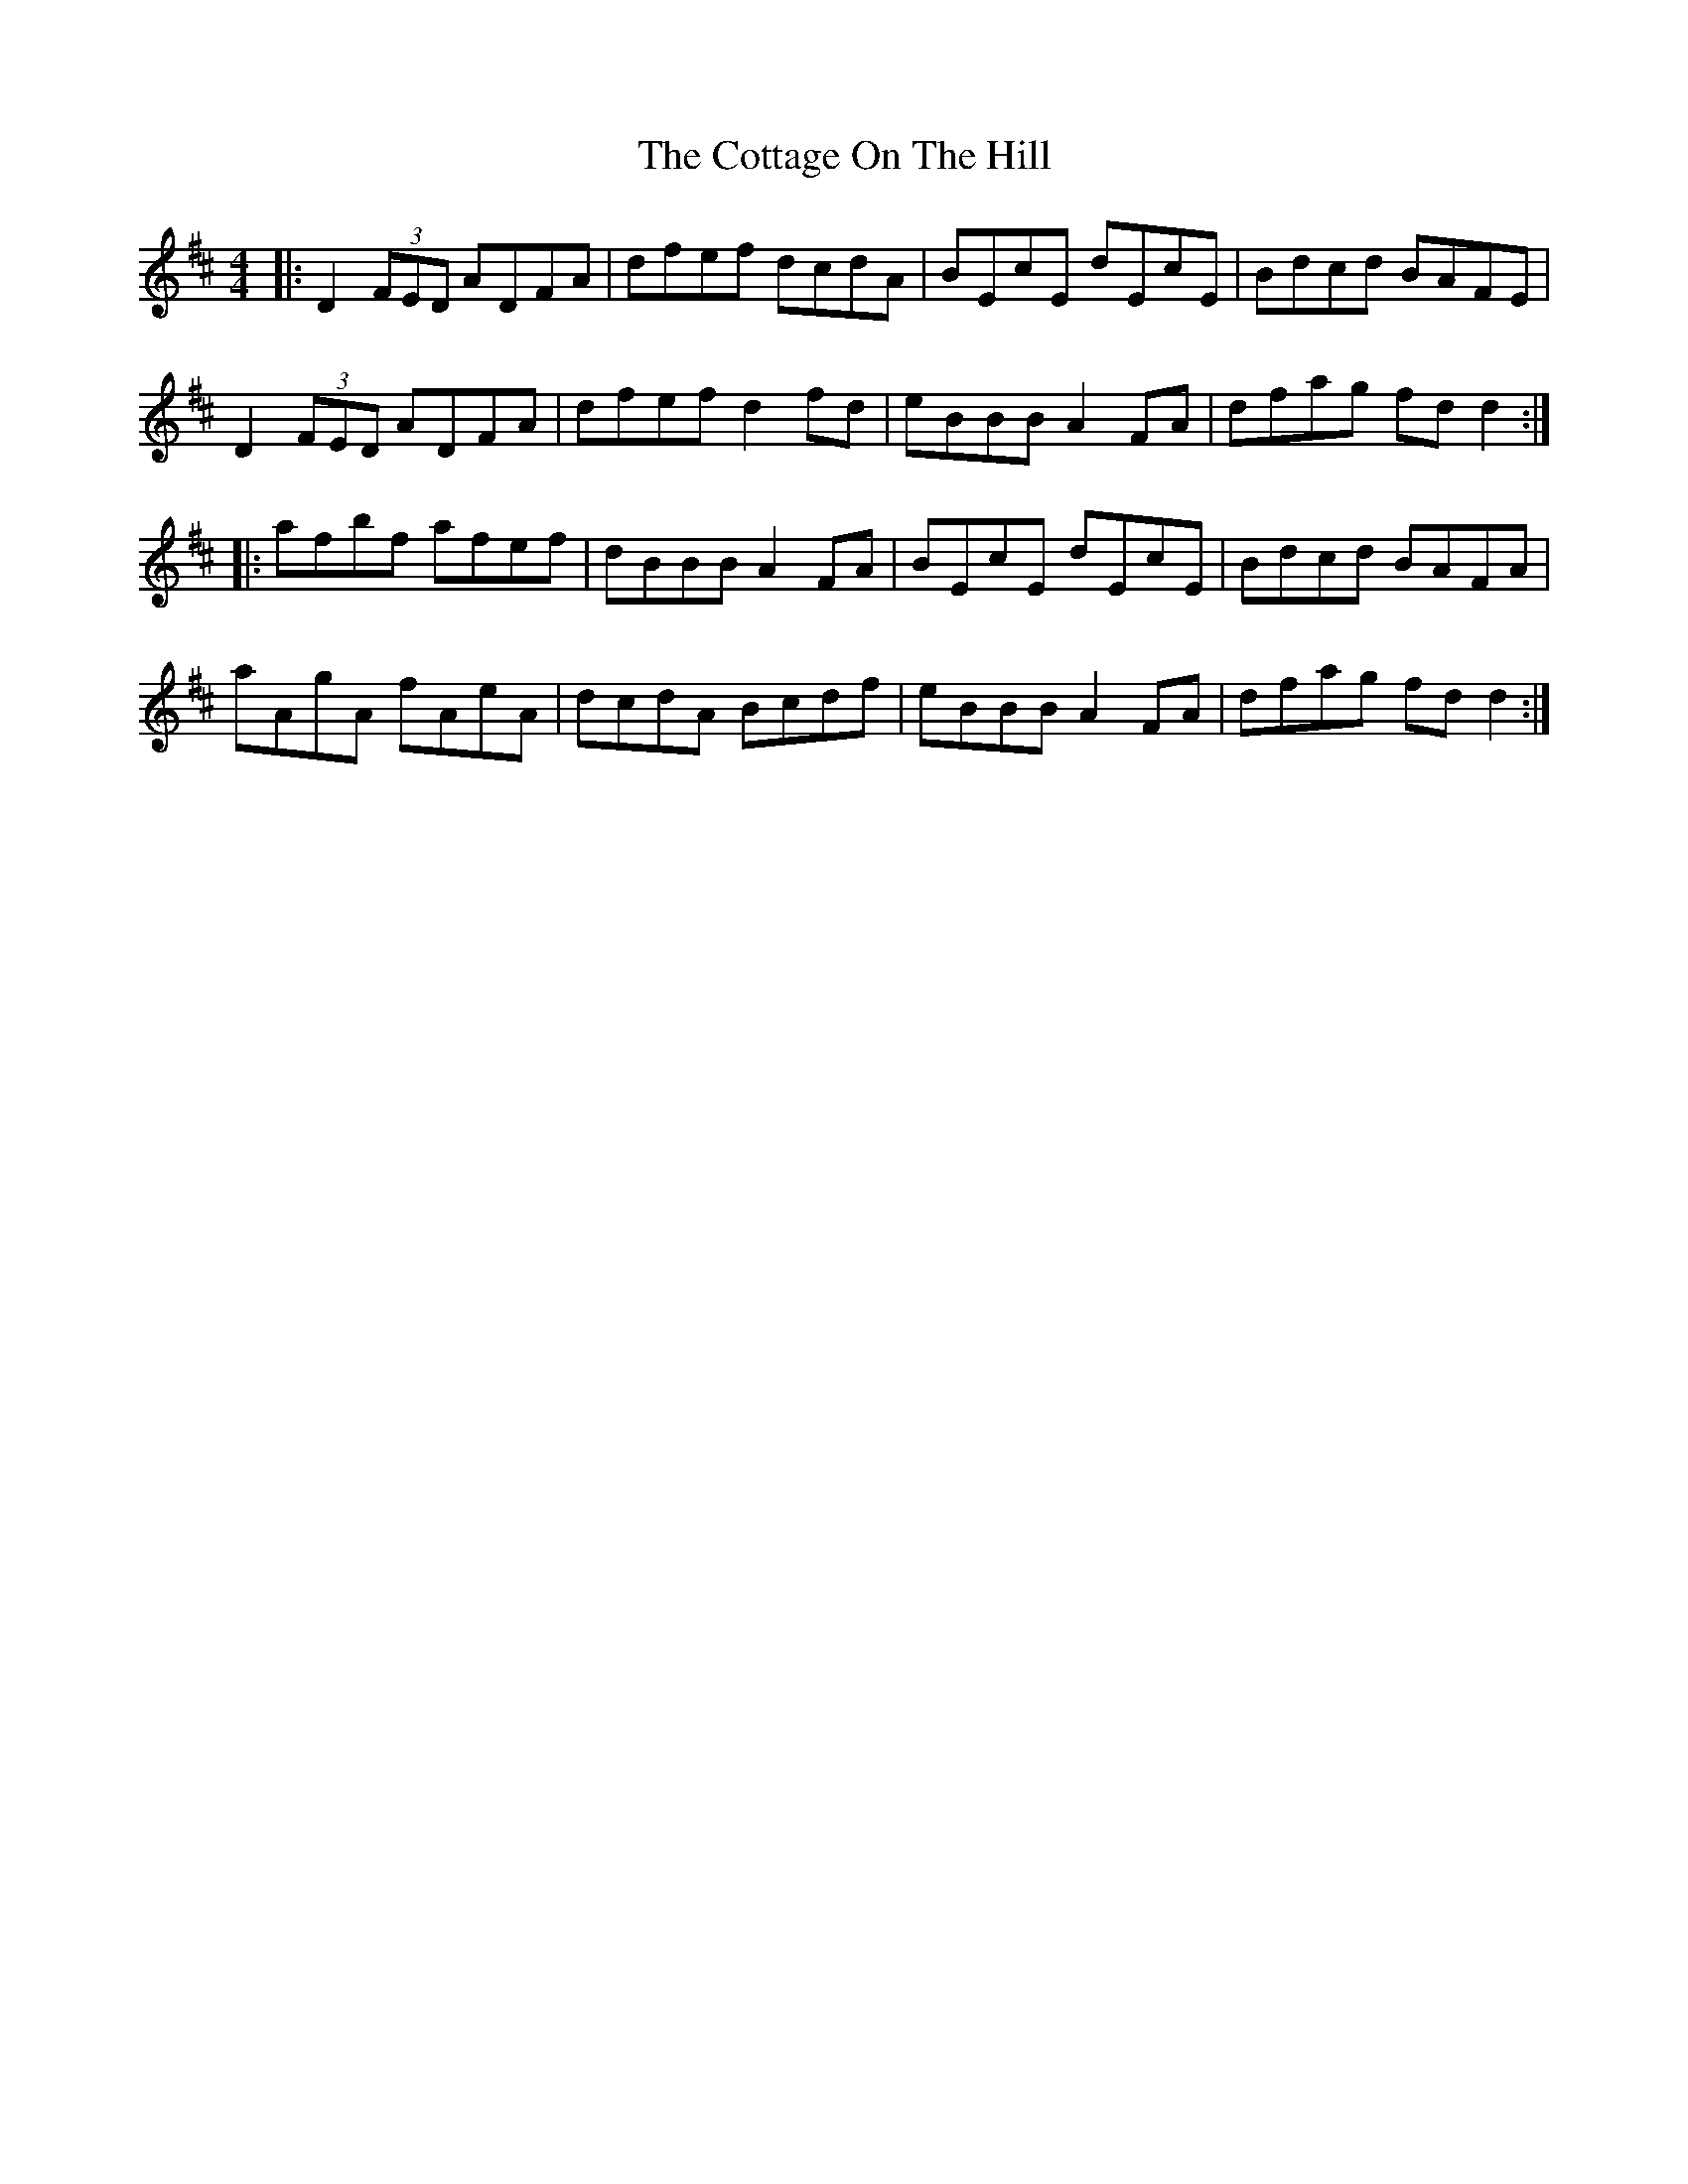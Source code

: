 X: 8335
T: Cottage On The Hill, The
R: reel
M: 4/4
K: Dmajor
|:D2 (3FED ADFA|dfef dcdA|BEcE dEcE|Bdcd BAFE|
D2 (3FED ADFA|dfef d2 fd|eBBB A2 FA|dfag fd d2:|
|:afbf afef|dBBB A2 FA|BEcE dEcE|Bdcd BAFA|
aAgA fAeA|dcdA Bcdf|eBBB A2 FA|dfag fd d2:|

